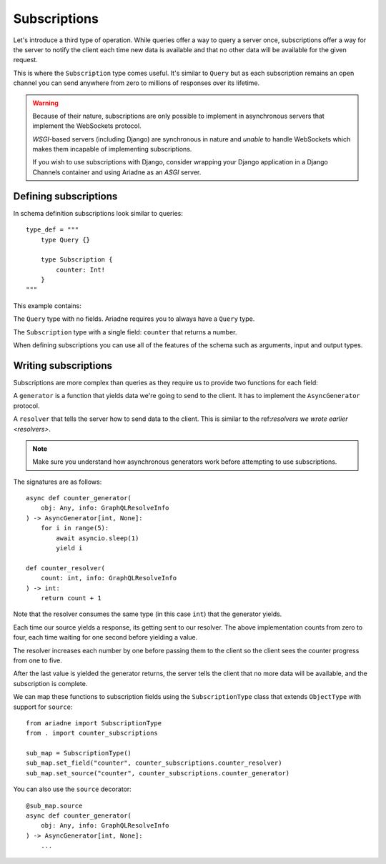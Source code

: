 Subscriptions
=============

Let's introduce a third type of operation. While queries offer a way to query a server once, subscriptions offer a way for the server to notify the client each time new data is available and that no other data will be available for the given request.

This is where the ``Subscription`` type comes useful. It's similar to ``Query`` but as each subscription remains an open channel you can send anywhere from zero to millions of responses over its lifetime.

.. warning::
   Because of their nature, subscriptions are only possible to implement in asynchronous servers that implement the WebSockets protocol.

   *WSGI*-based servers (including Django) are synchronous in nature and *unable* to handle WebSockets which makes them incapable of implementing subscriptions.

   If you wish to use subscriptions with Django, consider wrapping your Django application in a Django Channels container and using Ariadne as an *ASGI* server.


Defining subscriptions
----------------------

In schema definition subscriptions look similar to queries::

    type_def = """
        type Query {}

        type Subscription {
            counter: Int!
        }
    """

This example contains:

The ``Query`` type with no fields. Ariadne requires you to always have a ``Query`` type.

The ``Subscription`` type with a single field: ``counter`` that returns a number.

When defining subscriptions you can use all of the features of the schema such as arguments, input and output types.


Writing subscriptions
---------------------

Subscriptions are more complex than queries as they require us to provide two functions for each field:

A ``generator`` is a function that yields data we're going to send to the client. It has to implement the ``AsyncGenerator`` protocol.

A ``resolver`` that tells the server how to send data to the client. This is similar to the ref:`resolvers we wrote earlier <resolvers>`.

.. note::
   Make sure you understand how asynchronous generators work before attempting to use subscriptions.

The signatures are as follows::

    async def counter_generator(
        obj: Any, info: GraphQLResolveInfo
    ) -> AsyncGenerator[int, None]:
        for i in range(5):
            await asyncio.sleep(1)
            yield i

    def counter_resolver(
        count: int, info: GraphQLResolveInfo
    ) -> int:
        return count + 1

Note that the resolver consumes the same type (in this case ``int``) that the generator yields.

Each time our source yields a response, its getting sent to our resolver. The above implementation counts from zero to four, each time waiting for one second before yielding a value.

The resolver increases each number by one before passing them to the client so the client sees the counter progress from one to five.

After the last value is yielded the generator returns, the server tells the client that no more data will be available, and the subscription is complete.

We can map these functions to subscription fields using the ``SubscriptionType`` class that extends ``ObjectType`` with support for ``source``::

    from ariadne import SubscriptionType
    from . import counter_subscriptions

    sub_map = SubscriptionType()
    sub_map.set_field("counter", counter_subscriptions.counter_resolver)
    sub_map.set_source("counter", counter_subscriptions.counter_generator)

You can also use the ``source`` decorator::

    @sub_map.source
    async def counter_generator(
        obj: Any, info: GraphQLResolveInfo
    ) -> AsyncGenerator[int, None]:
        ...
